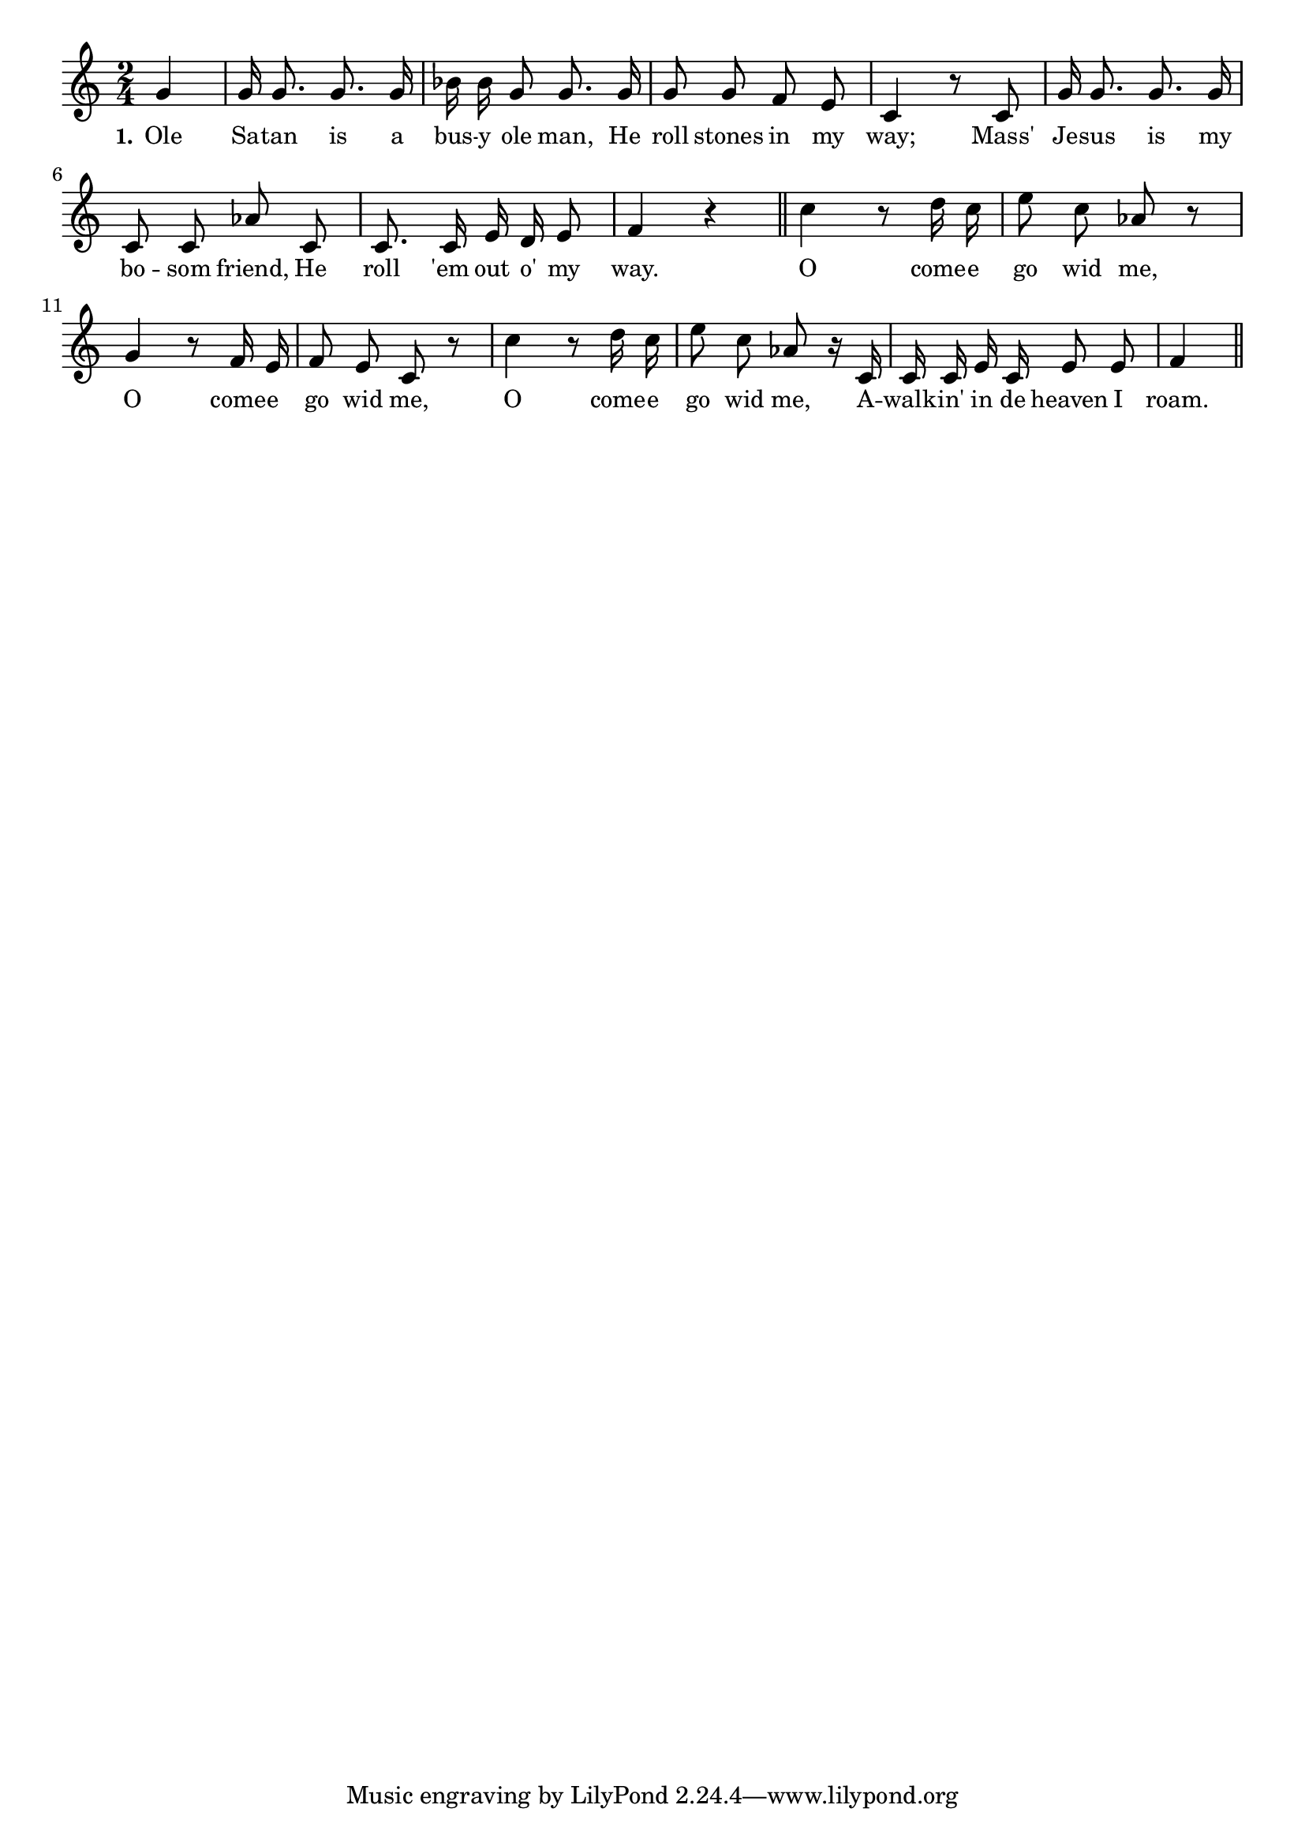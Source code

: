 % 077.ly - Score sheet for "Come Go With Me"
% Copyright (C) 2007  Marcus Brinkmann <marcus@gnu.org>
%
% This score sheet is free software; you can redistribute it and/or
% modify it under the terms of the Creative Commons Legal Code
% Attribution-ShareALike as published by Creative Commons; either
% version 2.0 of the License, or (at your option) any later version.
%
% This score sheet is distributed in the hope that it will be useful,
% but WITHOUT ANY WARRANTY; without even the implied warranty of
% MERCHANTABILITY or FITNESS FOR A PARTICULAR PURPOSE.  See the
% Creative Commons Legal Code Attribution-ShareALike for more details.
%
% You should have received a copy of the Creative Commons Legal Code
% Attribution-ShareALike along with this score sheet; if not, write to
% Creative Commons, 543 Howard Street, 5th Floor,
% San Francisco, CA 94105-3013  United States

\version "2.21.0"

%\header
%{
%  title = "Come Go With Me"
%  composer = "trad."
%}

melody =
<<
     \context Voice
    {
	\set Staff.midiInstrument = "acoustic grand"
	\override Staff.VerticalAxisGroup.minimum-Y-extent = #'(0 . 0)
	
	\autoBeamOff

	\time 2/4
	\clef violin
	\key c \major
	{
	    \partial 4 g'4 | g'16 g'8. g'8. g'16 |
	    bes'16 bes' g'8 g'8. g'16 |
	    g'8 g' f' e' | c'4 r8 c' |
	    g'16 g'8. g'8. g'16 |
	    c'8 c' as' c' | c'8. c'16 e' d' e'8 |
	    f'4 r \bar "||"

	    c''4 r8 d''16 c'' | e''8 c'' as' r |
	    g'4 r8 f'16 e' | f'8 e' c' r |
	    c''4 r8 d''16 c'' | e''8 c'' as' r16 c' |
	    c'16 c' e' c' e'8 e' f'4 \bar "||"
	}
    }
    \new Lyrics
    \lyricsto "" {
        \override LyricText.font-size = #0
        \override StanzaNumber.font-size = #-1

	\set stanza = "1."
	Ole Sa -- tan is a bus -- y ole man,
	He roll stones in my way;
	Mass' Je -- sus is my bo -- som friend,
	He roll 'em out o' my way.
	O come -- e go wid me,
	O come -- e go wid me,
	O come -- e go wid me,
	A -- walk -- in' in de heaven I roam.
    }
>>


\score
{
  \new Staff { \melody }

  \layout { indent = 0.0 }
}

\score
{
  \new Staff { \unfoldRepeats \melody }

  
  \midi {
    \tempo 4 = 60
    }


}
